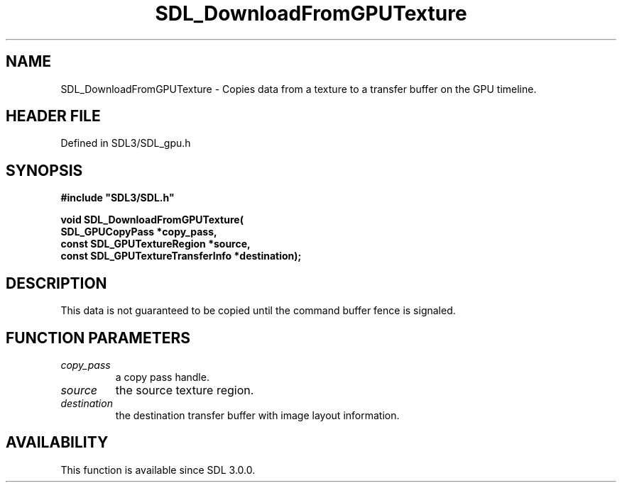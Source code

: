 .\" This manpage content is licensed under Creative Commons
.\"  Attribution 4.0 International (CC BY 4.0)
.\"   https://creativecommons.org/licenses/by/4.0/
.\" This manpage was generated from SDL's wiki page for SDL_DownloadFromGPUTexture:
.\"   https://wiki.libsdl.org/SDL_DownloadFromGPUTexture
.\" Generated with SDL/build-scripts/wikiheaders.pl
.\"  revision SDL-preview-3.1.3
.\" Please report issues in this manpage's content at:
.\"   https://github.com/libsdl-org/sdlwiki/issues/new
.\" Please report issues in the generation of this manpage from the wiki at:
.\"   https://github.com/libsdl-org/SDL/issues/new?title=Misgenerated%20manpage%20for%20SDL_DownloadFromGPUTexture
.\" SDL can be found at https://libsdl.org/
.de URL
\$2 \(laURL: \$1 \(ra\$3
..
.if \n[.g] .mso www.tmac
.TH SDL_DownloadFromGPUTexture 3 "SDL 3.1.3" "Simple Directmedia Layer" "SDL3 FUNCTIONS"
.SH NAME
SDL_DownloadFromGPUTexture \- Copies data from a texture to a transfer buffer on the GPU timeline\[char46]
.SH HEADER FILE
Defined in SDL3/SDL_gpu\[char46]h

.SH SYNOPSIS
.nf
.B #include \(dqSDL3/SDL.h\(dq
.PP
.BI "void SDL_DownloadFromGPUTexture(
.BI "    SDL_GPUCopyPass *copy_pass,
.BI "    const SDL_GPUTextureRegion *source,
.BI "    const SDL_GPUTextureTransferInfo *destination);
.fi
.SH DESCRIPTION
This data is not guaranteed to be copied until the command buffer fence is
signaled\[char46]

.SH FUNCTION PARAMETERS
.TP
.I copy_pass
a copy pass handle\[char46]
.TP
.I source
the source texture region\[char46]
.TP
.I destination
the destination transfer buffer with image layout information\[char46]
.SH AVAILABILITY
This function is available since SDL 3\[char46]0\[char46]0\[char46]

